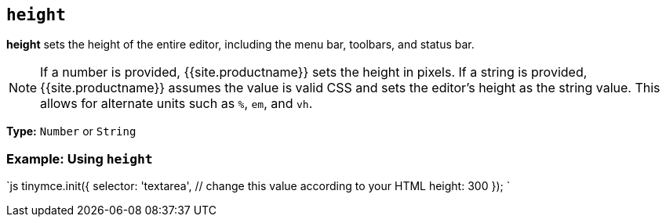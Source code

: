 == `height`

*height* sets the height of the entire editor, including the menu bar, toolbars, and status bar.

NOTE: If a number is provided, {{site.productname}} sets the height in pixels. If a string is provided, {{site.productname}} assumes the value is valid CSS and sets the editor's height as the string value. This allows for alternate units such as `%`, `em`, and `vh`.

*Type:* `Number` or `String`

=== Example: Using `height`

`js
tinymce.init({
  selector: 'textarea',  // change this value according to your HTML
  height: 300
});
`
